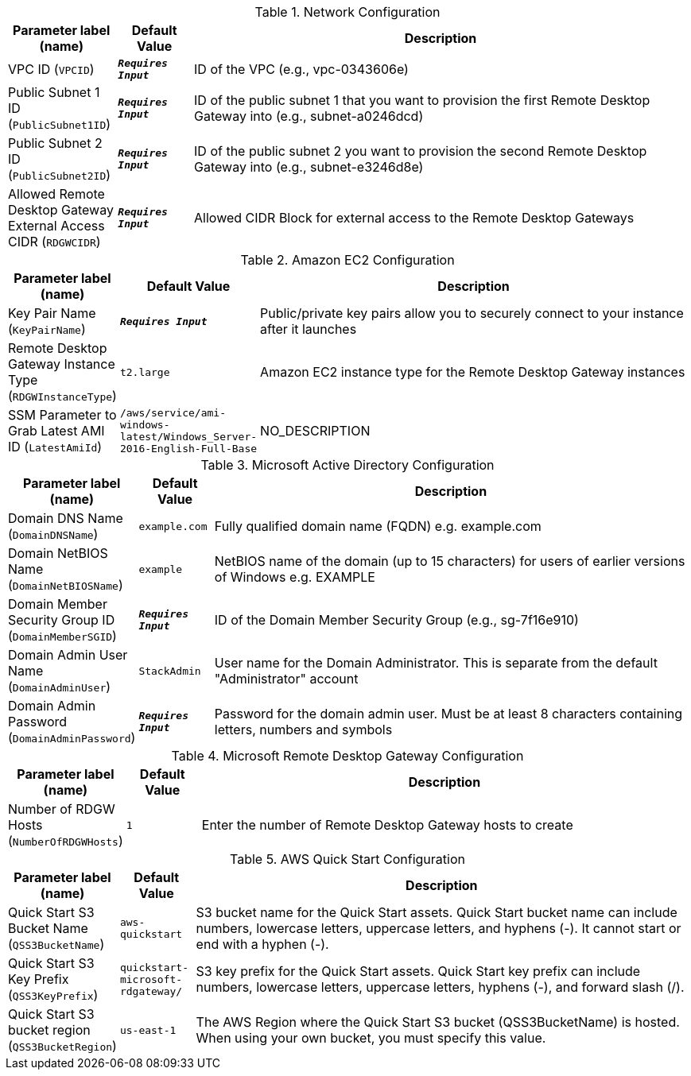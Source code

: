 
.Network Configuration
[width="100%",cols="16%,11%,73%",options="header",]
|===
|Parameter label (name) |Default Value|Description|VPC ID
(`VPCID`)|`**__Requires Input__**`|ID of the VPC (e.g., vpc-0343606e)|Public Subnet 1 ID
(`PublicSubnet1ID`)|`**__Requires Input__**`|ID of the public subnet 1 that you want to provision the first Remote Desktop Gateway into (e.g., subnet-a0246dcd)|Public Subnet 2 ID
(`PublicSubnet2ID`)|`**__Requires Input__**`|ID of the public subnet 2 you want to provision the second Remote Desktop Gateway into (e.g., subnet-e3246d8e)|Allowed Remote Desktop Gateway External Access CIDR
(`RDGWCIDR`)|`**__Requires Input__**`|Allowed CIDR Block for external access to the Remote Desktop Gateways
|===
.Amazon EC2 Configuration
[width="100%",cols="16%,11%,73%",options="header",]
|===
|Parameter label (name) |Default Value|Description|Key Pair Name
(`KeyPairName`)|`**__Requires Input__**`|Public/private key pairs allow you to securely connect to your instance after it launches|Remote Desktop Gateway Instance Type
(`RDGWInstanceType`)|`t2.large`|Amazon EC2 instance type for the Remote Desktop Gateway instances|SSM Parameter to Grab Latest AMI ID
(`LatestAmiId`)|`/aws/service/ami-windows-latest/Windows_Server-2016-English-Full-Base`|NO_DESCRIPTION
|===
.Microsoft Active Directory Configuration
[width="100%",cols="16%,11%,73%",options="header",]
|===
|Parameter label (name) |Default Value|Description|Domain DNS Name
(`DomainDNSName`)|`example.com`|Fully qualified domain name (FQDN) e.g. example.com|Domain NetBIOS Name
(`DomainNetBIOSName`)|`example`|NetBIOS name of the domain (up to 15 characters) for users of earlier versions of Windows e.g. EXAMPLE|Domain Member Security Group ID
(`DomainMemberSGID`)|`**__Requires Input__**`|ID of the Domain Member Security Group (e.g., sg-7f16e910)|Domain Admin User Name
(`DomainAdminUser`)|`StackAdmin`|User name for the Domain Administrator. This is separate from the default "Administrator" account|Domain Admin Password
(`DomainAdminPassword`)|`**__Requires Input__**`|Password for the domain admin user. Must be at least 8 characters containing letters, numbers and symbols
|===
.Microsoft Remote Desktop Gateway Configuration
[width="100%",cols="16%,11%,73%",options="header",]
|===
|Parameter label (name) |Default Value|Description|Number of RDGW Hosts
(`NumberOfRDGWHosts`)|`1`|Enter the number of Remote Desktop Gateway hosts to create
|===
.AWS Quick Start Configuration
[width="100%",cols="16%,11%,73%",options="header",]
|===
|Parameter label (name) |Default Value|Description|Quick Start S3 Bucket Name
(`QSS3BucketName`)|`aws-quickstart`|S3 bucket name for the Quick Start assets. Quick Start bucket name can include numbers, lowercase letters, uppercase letters, and hyphens (-). It cannot start or end with a hyphen (-).|Quick Start S3 Key Prefix
(`QSS3KeyPrefix`)|`quickstart-microsoft-rdgateway/`|S3 key prefix for the Quick Start assets. Quick Start key prefix can include numbers, lowercase letters, uppercase letters, hyphens (-), and forward slash (/).|Quick Start S3 bucket region
(`QSS3BucketRegion`)|`us-east-1`|The AWS Region where the Quick Start S3 bucket (QSS3BucketName) is hosted. When using your own bucket, you must specify this value.
|===